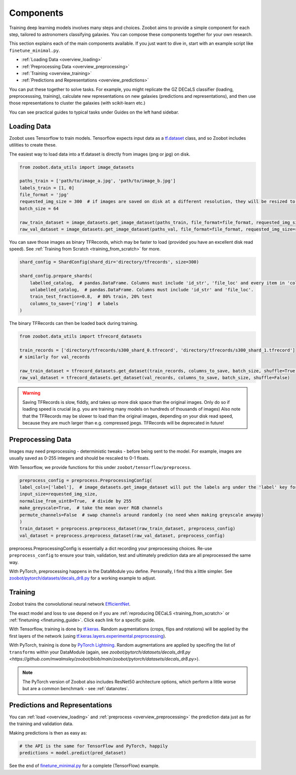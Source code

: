 .. _overview_components:

Components
==========

Training deep learning models involves many steps and choices.
Zoobot aims to provide a simple component for each step, tailored to astronomers classifying galaxies.
You can compose these components together for your own research.

This section explains each of the main components available. 
If you just want to dive in, start with an example script like ``finetune_minimal.py``.


- :ref:`Loading Data <overview_loading>`
- :ref:`Preprocessing Data <overview_preprocessing>`
- :ref:`Training <overview_training>`
- :ref:`Predictions and Representations <overview_predictions>`

.. - :ref:`Fine-tuning <overview_finetuning>`

You can put these together to solve tasks.
For example, you might replicate the GZ DECaLS classifier (loading, preprocesssing, training),
calculate new representations on new galaxies (predictions and representations),
and then use those representations to cluster the galaxies (with scikit-learn etc.)

You can see practical guides to typical tasks under Guides on the left hand sidebar.

.. _overview_loading:

Loading Data
------------

Zoobot uses Tensorflow to train models. 
Tensorflow expects input data as a `tf.dataset <https://www.tensorflow.org/guide/data>`_ class, and so Zoobot includes utilities to create these.

The easiest way to load data into a tf.dataset is directly from images (png or jpg) on disk.

.. code-block:: python

    from zoobot.data_utils import image_datasets

    paths_train = ['path/to/image_a.jpg', 'path/to/image_b.jpg']
    labels_train = [1, 0]
    file_format = 'jpg'
    requested_img_size = 300  # if images are saved on disk at a different resolution, they will be resized to this resolution
    batch_size = 64

    raw_train_dataset = image_datasets.get_image_dataset(paths_train, file_format=file_format, requested_img_size=requested_img_size, batch_size=batch_size, labels=labels_train)
    raw_val_dataset = image_datasets.get_image_dataset(paths_val, file_format=file_format, requested_img_size=requested_img_size, batch_size=batch_size, labels=labels_val)


You can save those images as binary TFRecords, which may be faster to load (provided you have an excellent disk read speed).
See :ref:`Training from Scratch <training_from_scratch>` for more.

.. code-block:: python

    shard_config = ShardConfig(shard_dir='directory/tfrecords', size=300)

    shard_config.prepare_shards(
        labelled_catalog,  # pandas.DataFrame. Columns must include 'id_str', 'file_loc' and every item in 'columns_to_save' (labels)
        unlabelled_catalog,  # pandas.DataFrame. Columns must include 'id_str' and 'file_loc'.
        train_test_fraction=0.8,  # 80% train, 20% test
        columns_to_save=['ring']  # labels
    )

The binary TFRecords can then be loaded back during training.

.. code-block:: python

    from zoobot.data_utils import tfrecord_datasets

    train_records = ['directory/tfrecords/s300_shard_0.tfrecord', 'directory/tfrecords/s300_shard_1.tfrecord']
    # similarly for val_records

    raw_train_dataset = tfrecord_datasets.get_dataset(train_records, columns_to_save, batch_size, shuffle=True)
    raw_val_dataset = tfrecord_datasets.get_dataset(val_records, columns_to_save, batch_size, shuffle=False)

.. warning:: 

    Saving TFRecords is slow, fiddly, and takes up more disk space than the original images. 
    Only do so if loading speed is crucial (e.g. you are training many models on hundreds of thousands of images)
    Also note that the TFRecords may be slower to load than the original images, depending on your disk read speed, because they are much larger than e.g. compressed jpegs.
    TFRecords will be deprecated in future!

.. _overview_preprocessing:

Preprocessing Data
------------------

Images may need preprocessing - deterministic tweaks - before being sent to the model.
For example, images are usually saved as 0-255 integers and should be rescaled to 0-1 floats.

With Tensorflow, we provide functions for this under ``zoobot/tensorflow/preprocess``.

.. code-block:: python

    preprocess_config = preprocess.PreprocessingConfig(
    label_cols=['label'],  # image_datasets.get_image_dataset will put the labels arg under the 'label' key for each batch
    input_size=requested_img_size,
    normalise_from_uint8=True,  # divide by 255
    make_greyscale=True,  # take the mean over RGB channels
    permute_channels=False  # swap channels around randomly (no need when making greyscale anwyay)
    )
    train_dataset = preprocess.preprocess_dataset(raw_train_dataset, preprocess_config)
    val_dataset = preprocess.preprocess_dataset(raw_val_dataset, preprocess_config)

preprocess.PreprocessingConfig is essentially a dict recording your preprocessing choices.
Re-use ``preprocess_config`` to ensure your train, validation, test and ultimately prediction data are all preprocessed the same way.

With PyTorch, preprocessing happens in the DataModule you define. 
Personally, I find this a little simpler.
See `zoobot/pytorch/datasets/decals_dr8.py <https://github.com/mwalmsley/zoobot/blob/main/zoobot/pytorch/datasets/decals_dr8.py>`_ for a working example to adjust. 

.. _overview_training:

Training
--------

Zoobot trains the convolutional neural network `EfficientNet <https://ai.googleblog.com/2019/05/efficientnet-improving-accuracy-and.html>`_.

The exact model and loss to use depend on if you are :ref:`reproducing DECaLS <training_from_scratch>` or :ref:`finetuning <finetuning_guide>`. 
Click each link for a specific guide.

With Tensorflow, training is done by `tf.keras <https://www.tensorflow.org/guide/keras/sequential_model>`_.
Random augmentations (crops, flips and rotations) will be applied by the first layers of the network
(using `tf.keras.layers.experimental.preprocessing <https://www.tensorflow.org/api_docs/python/tf/keras/layers/experimental/preprocessing>`_).

With PyTorch, training is done by `PyTorch Lightning <https://www.pytorchlightning.ai/>`_.
Random augmentations are applied by specifing the list of ``transforms`` within your DataModule (again, see `zoobot/pytorch/datasets/decals_dr8.py <https://github.com/mwalmsley/zoobot/blob/main/zoobot/pytorch/datasets/decals_dr8.py>`).

.. note:: 

    The PyTorch version of Zoobot also includes ResNet50 architecture options, which perform a little worse but are a common benchmark - see :ref:`datanotes`.


.. _overview_predictions:


Predictions and Representations
-------------------------------

You can :ref:`load <overview_loading>`  and :ref:`preprocess <overview_preprocessing>` the prediction data just as for the training and validation data.

Making predictions is then as easy as:

.. code-block:: 

    # the API is the same for TensorFlow and PyTorch, happily
    predictions = model.predict(pred_dataset)

See the end of `finetune_minimal.py <https://github.com/mwalmsley/zoobot/blob/main/finetune_minimal.py>`_ for a complete (TensorFlow) example.

